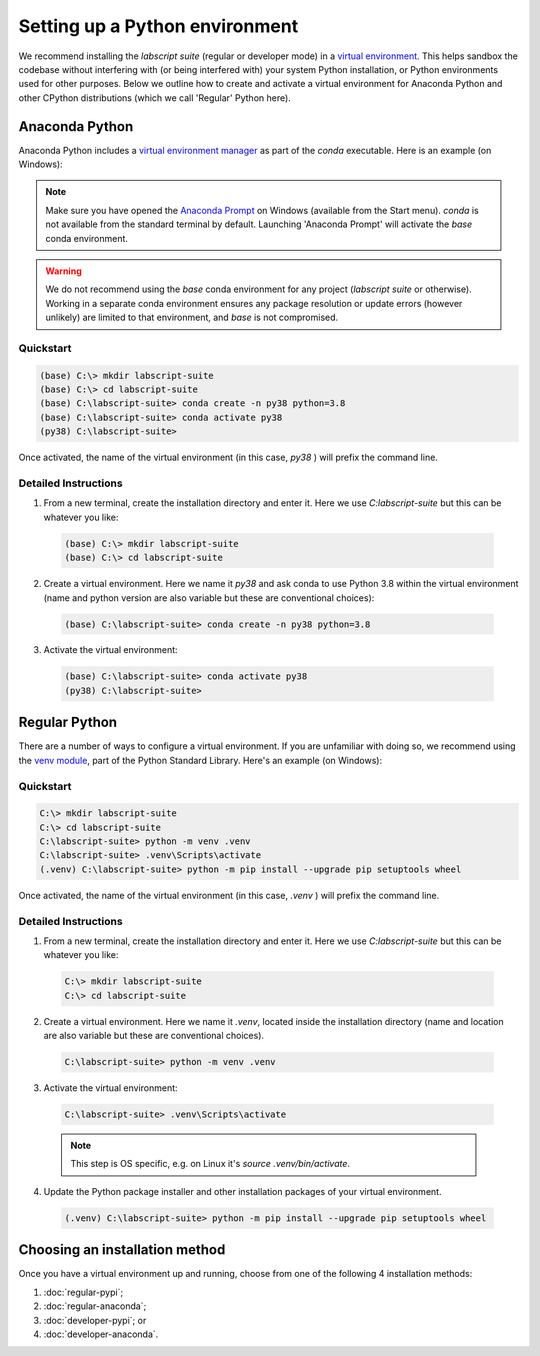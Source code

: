 Setting up a Python environment
===============================

We recommend installing the *labscript suite* (regular or developer mode) in a `virtual environment <https://packaging.python.org/tutorials/installing-packages/#creating-virtual-environments>`_.
This helps sandbox the codebase without interfering with (or being interfered with) your system Python installation, or Python environments used for other purposes.
Below we outline how to create and activate a virtual environment for Anaconda Python and other CPython distributions (which we call 'Regular' Python here).


Anaconda Python
---------------
Anaconda Python includes a `virtual environment manager <https://docs.conda.io/projects/conda/en/latest/user-guide/tasks/manage-environments.html>`_ as part of the `conda` executable.
Here is an example (on Windows):

.. note::

    Make sure you have opened the `Anaconda Prompt <https://docs.anaconda.com/anaconda/user-guide/getting-started/#open-anaconda-prompt>`_ on Windows (available from the Start menu).
    `conda` is not available from the standard terminal by default.
    Launching 'Anaconda Prompt' will activate the `base` conda environment.

.. warning::

    We do not recommend using the `base` conda environment for any project (*labscript suite* or otherwise).
    Working in a separate conda environment ensures any package resolution or update errors (however unlikely) are limited to that environment, and `base` is not compromised.


Quickstart
**********

.. code-block:: console

    (base) C:\> mkdir labscript-suite
    (base) C:\> cd labscript-suite
    (base) C:\labscript-suite> conda create -n py38 python=3.8
    (base) C:\labscript-suite> conda activate py38
    (py38) C:\labscript-suite>

Once activated, the name of the virtual environment (in this case, `py38` ) will prefix the command line.


Detailed Instructions
*********************

1. From a new terminal, create the installation directory and enter it. Here we use `C:\labscript-suite` but this can be whatever you like:

  .. code-block:: console

    (base) C:\> mkdir labscript-suite
    (base) C:\> cd labscript-suite


2. Create a virtual environment.
   Here we name it `py38` and ask conda to use Python 3.8 within the virtual environment (name and python version are also variable but these are conventional choices):

  .. code-block:: console

    (base) C:\labscript-suite> conda create -n py38 python=3.8


3. Activate the virtual environment:

  .. code-block:: console

    (base) C:\labscript-suite> conda activate py38
    (py38) C:\labscript-suite>


Regular Python
--------------

There are a number of ways to configure a virtual environment.
If you are unfamiliar with doing so, we recommend using the `venv module <https://docs.python.org/3/library/venv.html>`_, part of the Python Standard Library.
Here's an example (on Windows):


Quickstart
**********

.. code-block:: console

    C:\> mkdir labscript-suite
    C:\> cd labscript-suite
    C:\labscript-suite> python -m venv .venv
    C:\labscript-suite> .venv\Scripts\activate
    (.venv) C:\labscript-suite> python -m pip install --upgrade pip setuptools wheel

Once activated, the name of the virtual environment (in this case, `.venv` ) will prefix the command line.


Detailed Instructions
*********************

1. From a new terminal, create the installation directory and enter it. Here we use `C:\labscript-suite` but this can be whatever you like:

  .. code-block:: console

    C:\> mkdir labscript-suite
    C:\> cd labscript-suite


2. Create a virtual environment.
   Here we name it `.venv`, located inside the installation directory (name and location are also variable but these are conventional choices).

  .. code-block:: console

    C:\labscript-suite> python -m venv .venv


3. Activate the virtual environment:

  .. code-block:: console

    C:\labscript-suite> .venv\Scripts\activate

  .. note:: This step is OS specific, e.g. on Linux it's `source .venv/bin/activate`.

4. Update the Python package installer and other installation packages of your virtual environment.

  .. code-block:: console

    (.venv) C:\labscript-suite> python -m pip install --upgrade pip setuptools wheel


Choosing an installation method
-------------------------------
Once you have a virtual environment up and running, choose from one of the following 4 installation methods:

1. :doc:`regular-pypi`;
2. :doc:`regular-anaconda`;
3. :doc:`developer-pypi`; or
4. :doc:`developer-anaconda`.
